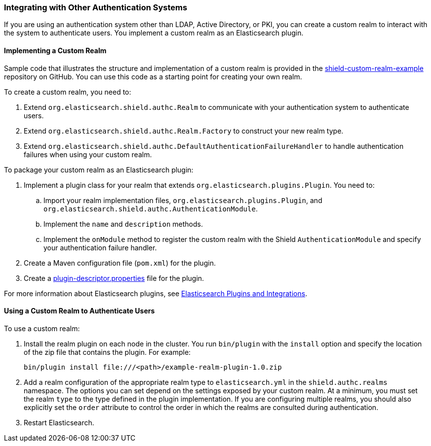 [[custom-realms]]
=== Integrating with Other Authentication Systems

If you are using an authentication system other than LDAP, Active Directory, or PKI, you can
create a custom realm to interact with the system to authenticate users. You implement a custom 
realm as an Elasticsearch plugin. 

[[implementing-custom-realm]]
==== Implementing a Custom Realm

Sample code that illustrates the structure and implementation of a custom realm is provided in the 
https://github.com/elastic/shield-custom-realm-example[shield-custom-realm-example] repository on 
GitHub. You can use this code as a starting point for creating your own realm.

To create a custom realm, you need to:

. Extend `org.elasticsearch.shield.authc.Realm` to communicate with your authentication system
to authenticate users. 
. Extend `org.elasticsearch.shield.authc.Realm.Factory` to construct your new realm type. 
. Extend `org.elasticsearch.shield.authc.DefaultAuthenticationFailureHandler` to handle authentication
failures when using your custom realm.

To package your custom realm as an Elasticsearch plugin:

. Implement a plugin class for your realm that extends `org.elasticsearch.plugins.Plugin`. 
You need to:
.. Import your realm implementation files, `org.elasticsearch.plugins.Plugin`, and 
`org.elasticsearch.shield.authc.AuthenticationModule`.
.. Implement the `name` and `description` methods.
.. Implement the `onModule` method to register the custom realm with the Shield `AuthenticationModule`
and specify your authentication failure handler.
. Create a Maven configuration file (`pom.xml`) for the plugin. 
. Create a https://github.com/elastic/elasticsearch/blob/master/dev-tools/src/main/resources/plugin-metadata/plugin-descriptor.properties[plugin-descriptor.properties] file for the plugin.

For more information about Elasticsearch plugins, see https://www.elastic.co/guide/en/elasticsearch/plugins/2.0/index.html[Elasticsearch Plugins and Integrations]. 

[[using-custom-realm]]
==== Using a Custom Realm to Authenticate Users

To use a custom realm:

. Install the realm plugin on each node in the cluster. You run `bin/plugin` with the `install` 
option and specify the location of the zip file that contains the plugin. For example:
+
[source,shell]
----------------------------------------
bin/plugin install file:///<path>/example-realm-plugin-1.0.zip
----------------------------------------

. Add a realm configuration of the appropriate realm type to `elasticsearch.yml` in the 
`shield.authc.realms` namespace. The options you can set depend on the settings exposed by your
custom realm. At a minimum, you must set the realm `type` to the type defined in the plugin 
implementation. If you are configuring multiple realms, you should also explicitly set the 
`order` attribute to control the order in which the realms are consulted during authentication. 

. Restart Elasticsearch. 